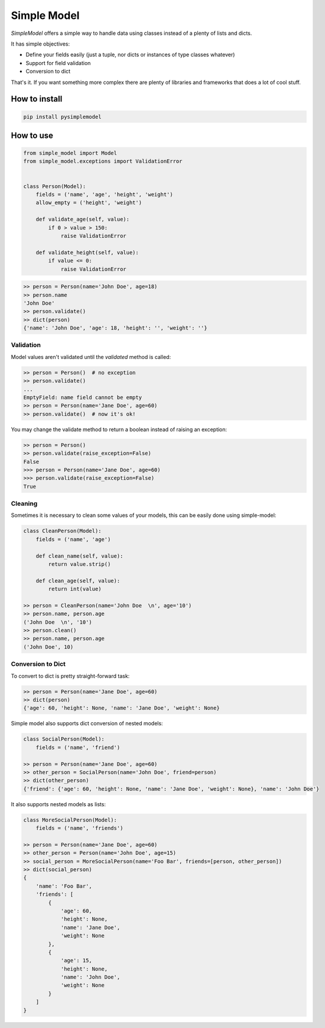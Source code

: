 ============
Simple Model
============

.. image:: https://travis-ci.org/lamenezes/simple-model.svg?branch=master
    :target: https://travis-ci.org/lamenezes/simple-model
.. image:: https://coveralls.io/repos/github/lamenezes/simple-model/badge.svg?branch=master
    :target: https://coveralls.io/github/lamenezes/simple-model?branch=master
.. image:: https://badge.fury.io/py/pysimplemodel.svg
    :target: https://badge.fury.io/py/pysimplemodel

*SimpleModel* offers a simple way to handle data using classes instead of a
plenty of lists and dicts.

It has simple objectives:

- Define your fields easily (just a tuple, nor dicts or instances of type classes whatever)
- Support for field validation
- Conversion to dict

That's it. If you want something more complex there are plenty of libraries and
frameworks that does a lot of cool stuff.

--------------
How to install
--------------

.. code:: shell

    pip install pysimplemodel

----------
How to use
----------

.. code:: python

    from simple_model import Model
    from simple_model.exceptions import ValidationError


    class Person(Model):
        fields = ('name', 'age', 'height', 'weight')
        allow_empty = ('height', 'weight')

        def validate_age(self, value):
            if 0 > value > 150:
                raise ValidationError

        def validate_height(self, value):
            if value <= 0:
                raise ValidationError

.. code:: python

    >> person = Person(name='John Doe', age=18)
    >> person.name
    'John Doe'
    >> person.validate()
    >> dict(person)
    {'name': 'John Doe', 'age': 18, 'height': '', 'weight': ''}


Validation
----------

Model values aren't validated until the `validated` method is called:

.. code:: python

    >> person = Person()  # no exception
    >> person.validate()
    ...
    EmptyField: name field cannot be empty
    >> person = Person(name='Jane Doe', age=60)
    >> person.validate()  # now it's ok!


You may change the validate method to return a boolean instead of raising an
exception:

.. code:: python

    >> person = Person()
    >> person.validate(raise_exception=False)
    False
    >>> person = Person(name='Jane Doe', age=60)
    >>> person.validate(raise_exception=False)
    True


Cleaning
--------

Sometimes it is necessary to clean some values of your models, this can be
easily done using simple-model:

.. code:: python

    class CleanPerson(Model):
        fields = ('name', 'age')

        def clean_name(self, value):
            return value.strip()

        def clean_age(self, value):
            return int(value)

    >> person = CleanPerson(name='John Doe  \n', age='10')
    >> person.name, person.age
    ('John Doe  \n', '10')
    >> person.clean()
    >> person.name, person.age
    ('John Doe', 10)


Conversion to Dict
------------------

To convert to dict is pretty straight-forward task:

.. code:: python

    >> person = Person(name='Jane Doe', age=60)
    >> dict(person)
    {'age': 60, 'height': None, 'name': 'Jane Doe', 'weight': None}


Simple model also supports dict conversion of nested models:

.. code:: python

    class SocialPerson(Model):
        fields = ('name', 'friend')

    >> person = Person(name='Jane Doe', age=60)
    >> other_person = SocialPerson(name='John Doe', friend=person)
    >> dict(other_person)
    {'friend': {'age': 60, 'height': None, 'name': 'Jane Doe', 'weight': None}, 'name': 'John Doe'}


It also supports nested models as lists:

.. code:: python

    class MoreSocialPerson(Model):
        fields = ('name', 'friends')

    >> person = Person(name='Jane Doe', age=60)
    >> other_person = Person(name='John Doe', age=15)
    >> social_person = MoreSocialPerson(name='Foo Bar', friends=[person, other_person])
    >> dict(social_person)
    {
        'name': 'Foo Bar',
        'friends': [
            {
                'age': 60,
                'height': None,
                'name': 'Jane Doe',
                'weight': None
            },
            {
                'age': 15,
                'height': None,
                'name': 'John Doe',
                'weight': None
            }
        ]
    }
